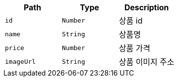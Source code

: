 |===
|Path|Type|Description

|`+id+`
|`+Number+`
|상품 id

|`+name+`
|`+String+`
|상품명

|`+price+`
|`+Number+`
|상품 가격

|`+imageUrl+`
|`+String+`
|상품 이미지 주소

|===
